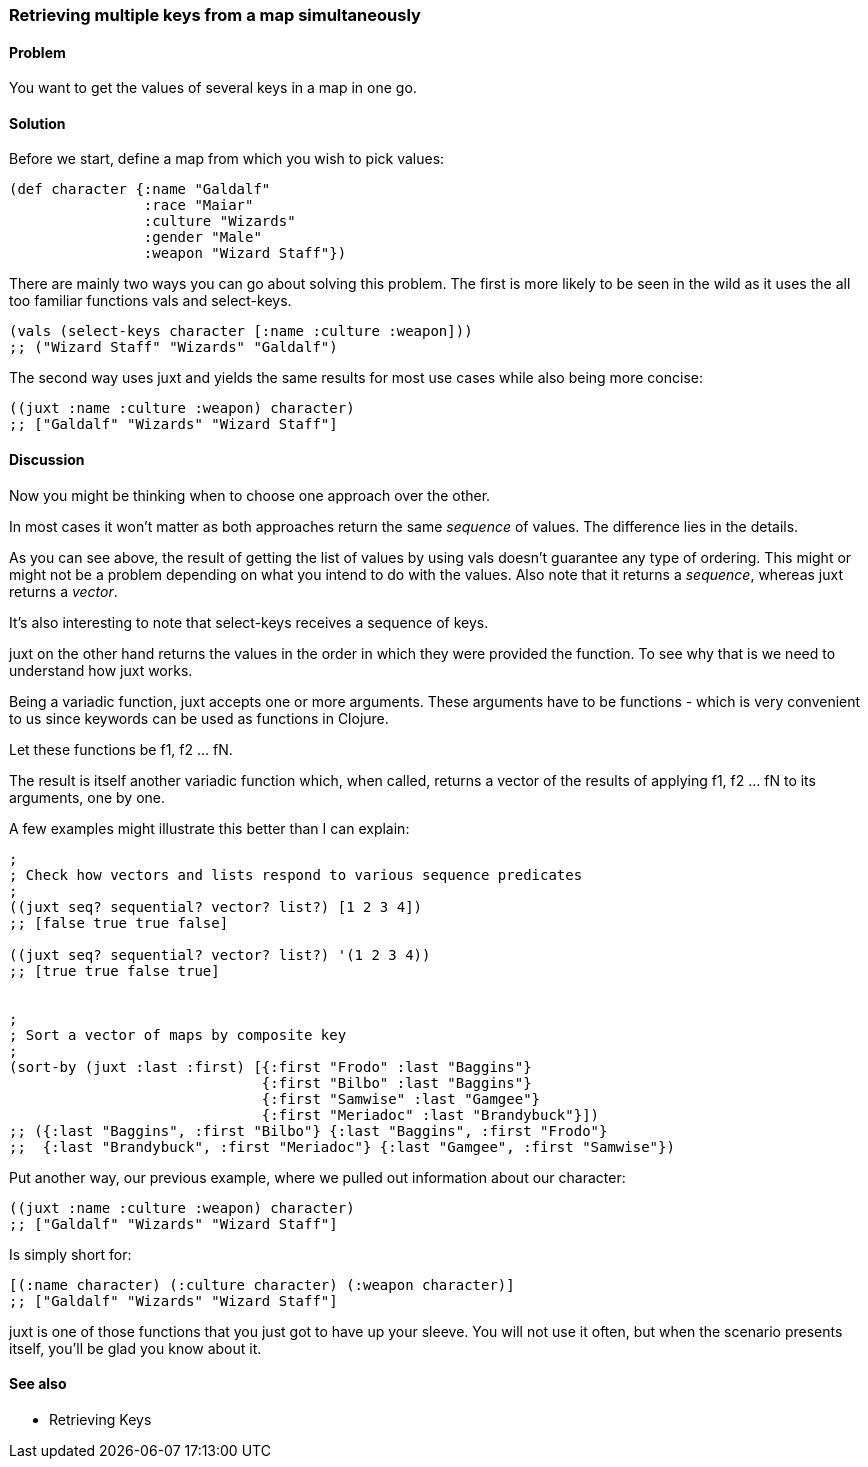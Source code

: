 [[sec_retrieving_multiple_keys]]
[au="Leonardo Borges"]
=== Retrieving multiple keys from a map simultaneously

==== Problem

You want to get the values of several keys in a map in one go.

==== Solution

Before we start, define a map from which you wish to pick values:

[source,clojure]
----
(def character {:name "Galdalf"
                :race "Maiar"
                :culture "Wizards"
                :gender "Male"
                :weapon "Wizard Staff"})
----

There are mainly two ways you can go about solving this problem. The first is more
likely to be seen in the wild as it uses the all too familiar functions +vals+ and +select-keys+.


[source,clojure]
----
(vals (select-keys character [:name :culture :weapon]))
;; ("Wizard Staff" "Wizards" "Galdalf")
----

The second way uses +juxt+ and yields the same results for most use cases while also
being more concise:

[source,clojure]
----
((juxt :name :culture :weapon) character)
;; ["Galdalf" "Wizards" "Wizard Staff"]
----


==== Discussion

Now you might be thinking when to choose one approach over the other.

In most cases it won't matter as both approaches return the same _sequence_ of values. The difference lies in the details.

As you can see above, the result of getting the list of values by using +vals+ doesn't guarantee any type of ordering. This might or might not be a problem depending on what you intend to do with the values. Also note that it returns a _sequence_, whereas +juxt+ returns a _vector_.

It's also interesting to note that +select-keys+ receives a sequence of keys.

+juxt+ on the other hand returns the values in the order in which they were provided the function. To see why that is we need to understand how +juxt+ works.

Being a variadic function, +juxt+ accepts one or more arguments. These arguments have to be functions - which is very convenient to us since keywords can be used as functions in Clojure.

Let these functions be +f1+, +f2+ ... +fN+.

The result is itself another variadic function which, when called, returns a vector of the results of applying +f1+, +f2+ ... +fN+ to its arguments, one by one.

A few examples might illustrate this better than I can explain:

[source,clojure]
----
;
; Check how vectors and lists respond to various sequence predicates
;
((juxt seq? sequential? vector? list?) [1 2 3 4])
;; [false true true false]

((juxt seq? sequential? vector? list?) '(1 2 3 4))
;; [true true false true]


;
; Sort a vector of maps by composite key
;
(sort-by (juxt :last :first) [{:first "Frodo" :last "Baggins"}
                              {:first "Bilbo" :last "Baggins"}
                              {:first "Samwise" :last "Gamgee"}
                              {:first "Meriadoc" :last "Brandybuck"}])
;; ({:last "Baggins", :first "Bilbo"} {:last "Baggins", :first "Frodo"}
;;  {:last "Brandybuck", :first "Meriadoc"} {:last "Gamgee", :first "Samwise"})
----

Put another way, our previous example, where we pulled out information about our character:

[source,clojure]
----
((juxt :name :culture :weapon) character)
;; ["Galdalf" "Wizards" "Wizard Staff"]
----

Is simply short for:

[source,clojure]
----
[(:name character) (:culture character) (:weapon character)]
;; ["Galdalf" "Wizards" "Wizard Staff"]
----

+juxt+ is one of those functions that you just got to have up your sleeve. You will not use it often, but when the scenario presents itself, you'll be glad you know about it.

==== See also

* Retrieving Keys
